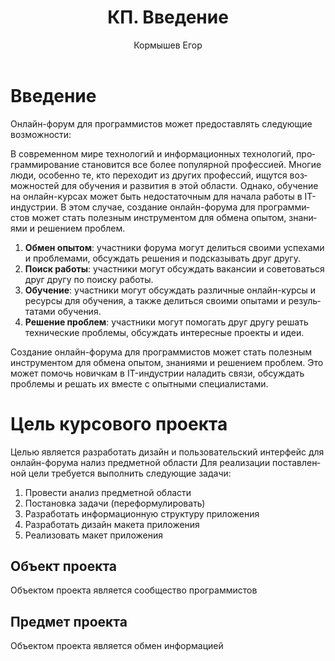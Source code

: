 #+TITLE: КП. Введение
#+AUTHOR: Кормышев Егор
#+LANGUAGE: ru
#+LaTeX_HEADER: \usepackage[russian]{babel}

* Введение

# [!!!!!!!!!!!!!!]
Онлайн-форум для программистов может предоставлять следующие возможности:

В современном мире технологий и информационных технологий, программирование становится все более популярной профессией. Многие люди, особенно те, кто переходит из других профессий, ищутся возможностей для обучения и развития в этой области. Однако, обучение на онлайн-курсах может быть недостаточным для начала работы в IT-индустрии. В этом случае, создание онлайн-форума для программистов может стать полезным инструментом для обмена опытом, знаниями и решением проблем.

1. **Обмен опытом**: участники форума могут делиться своими успехами и проблемами, обсуждать решения и подсказывать друг другу.
2. **Поиск работы**: участники могут обсуждать вакансии и советоваться друг другу по поиску работы.
3. **Обучение**: участники могут обсуждать различные онлайн-курсы и ресурсы для обучения, а также делиться своими опытами и результатами обучения.
4. **Решение проблем**: участники могут помогать друг другу решать технические проблемы, обсуждать интересные проекты и идеи.

Создание онлайн-форума для программистов может стать полезным инструментом для обмена опытом, знаниями и решением проблем. Это может помочь новичкам в IT-индустрии наладить связи, обсуждать проблемы и решать их вместе с опытными специалистами.

* Цель курсового проекта

Целью является разработать дизайн и пользовательский интерфейс для онлайн-форума
нализ предметной области
Для реализации поставленной цели требуется выполнить следующие задачи:

1. Провести анализ предметной области
2. Постановка задачи (переформулировать)
3. Разработать информационную структуру приложения
4. Разработать дизайн макета приложения
5. Реализовать макет приложения

** Объект проекта

Объектом проекта является сообщество программистов 

** Предмет проекта

Объектом проекта является обмен информацией 
